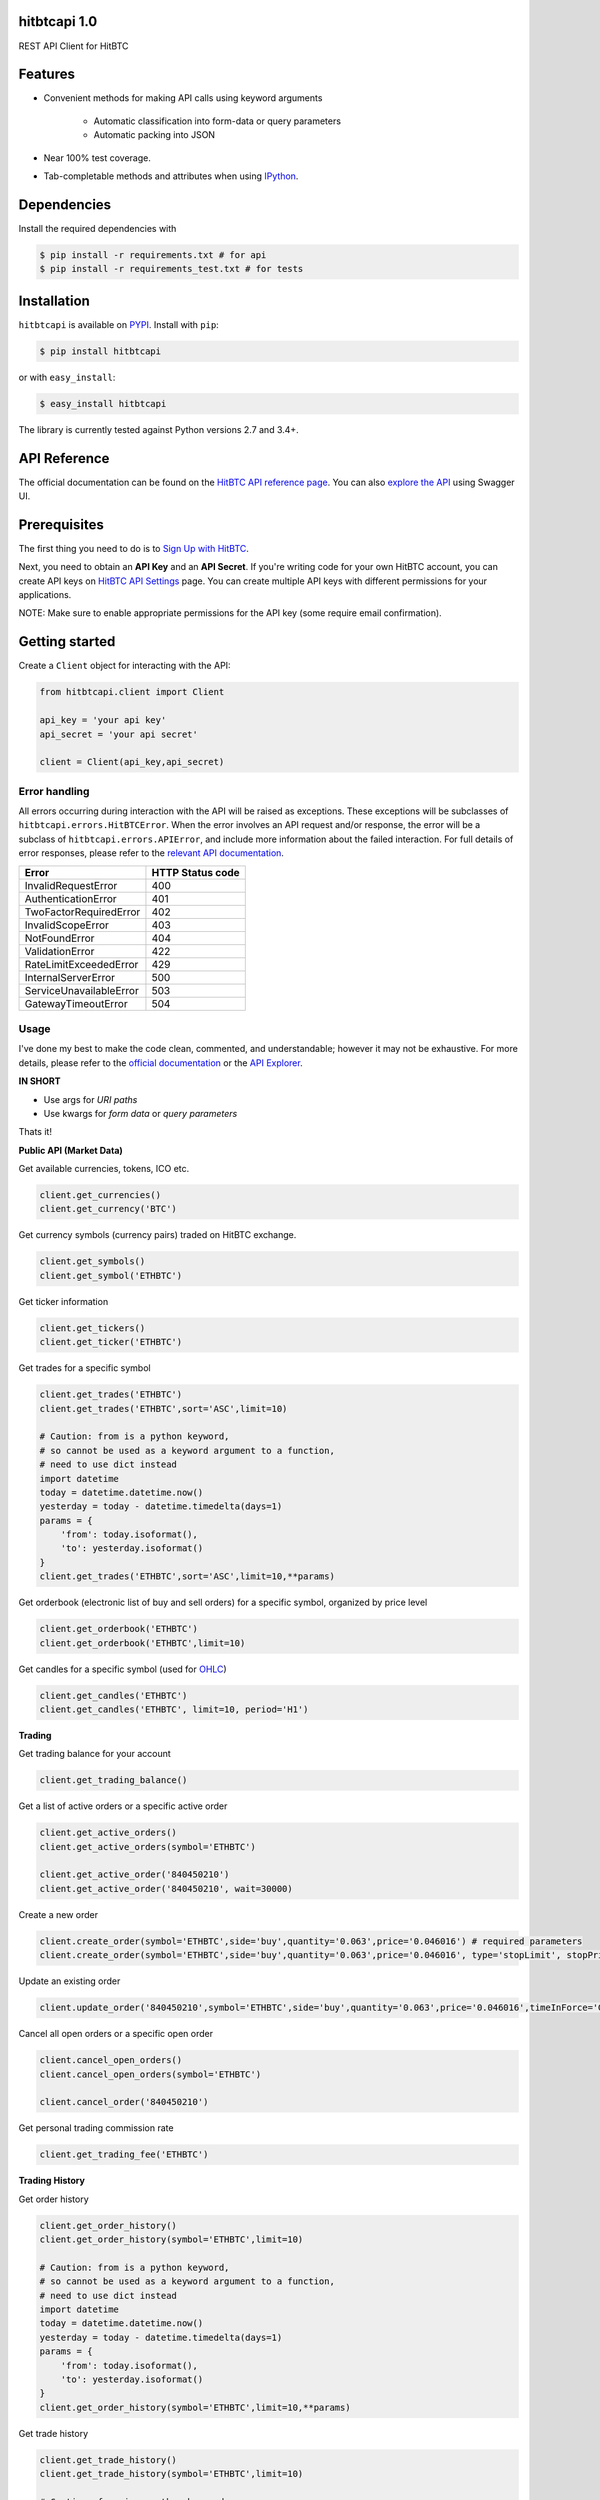 hitbtcapi 1.0
===================

REST API Client for HitBTC

|logo|

.. |logo| image:: https://upload.wikimedia.org/wikipedia/en/9/9f/HitBTC_logo.png

Features
=========

- Convenient methods for making API calls using keyword arguments

    - Automatic classification into form-data or query parameters
    - Automatic packing into JSON

- Near 100% test coverage.
- Tab-completable methods and attributes when using `IPython <http://ipython.org/>`_.

Dependencies
===============

Install the required dependencies with

.. code:: bash

    $ pip install -r requirements.txt # for api
    $ pip install -r requirements_test.txt # for tests

Installation
=============

``hitbtcapi`` is available on `PYPI <https://pypi.python.org/pypi>`_. Install with ``pip``:

.. code:: bash

    $ pip install hitbtcapi

or with ``easy_install``:

.. code:: bash

    $ easy_install hitbtcapi

The library is currently tested against Python versions 2.7 and 3.4+.

API Reference
===============

The official documentation can be found on the `HitBTC API reference page <https://api.hitbtc.com/>`_. You can also `explore the API <https://api.hitbtc.com/api/2/explore/>`_ using Swagger UI.


Prerequisites
===============

The first thing you need to do is to `Sign Up with HitBTC <https://hitbtc.com/signupapp>`_.

Next, you need to obtain an **API Key** and an **API Secret**. If you're writing code for your own HitBTC account, you can create API keys on `HitBTC API Settings <https://hitbtc.com/settings/api-keys>`_ page. You can create multiple API keys with different permissions for your applications.

NOTE: Make sure to enable appropriate permissions for the API key (some require email confirmation).

Getting started
=================

Create a ``Client`` object for interacting with the API:

.. code:: python

    from hitbtcapi.client import Client

    api_key = 'your api key'
    api_secret = 'your api secret'

    client = Client(api_key,api_secret)

Error handling
--------------
All errors occurring during interaction with the API will be raised as exceptions. These exceptions will be subclasses of ``hitbtcapi.errors.HitBTCError``. When the error involves an API request and/or response, the error will be a subclass of ``hitbtcapi.errors.APIError``, and include more information about the failed interaction. For full details of error responses, please refer to the `relevant API documentation <https://api.hitbtc.com/#error-response>`_.

+-------------------------+----------------------+
|          Error          |    HTTP Status code  |
+=========================+======================+
| InvalidRequestError     |          400         |
+-------------------------+----------------------+
| AuthenticationError     |          401         |
+-------------------------+----------------------+
| TwoFactorRequiredError  |          402         |
+-------------------------+----------------------+
| InvalidScopeError       |          403         |
+-------------------------+----------------------+
| NotFoundError           |          404         |
+-------------------------+----------------------+
| ValidationError         |          422         |
+-------------------------+----------------------+
| RateLimitExceededError  |          429         |
+-------------------------+----------------------+
| InternalServerError     |          500         |
+-------------------------+----------------------+
| ServiceUnavailableError |          503         |
+-------------------------+----------------------+
| GatewayTimeoutError     |          504         |
+-------------------------+----------------------+

Usage
-------
I've done my best to make the code clean, commented, and understandable; however it may not be exhaustive. For more details, please refer to the `official documentation <https://api.hitbtc.com/>`_ or the `API Explorer <https://api.hitbtc.com/api/2/explore/>`_.

**IN SHORT**

- Use args for *URI paths*
- Use kwargs for *form data* or *query parameters*

Thats it!

**Public API (Market Data)**

Get available currencies, tokens, ICO etc.

.. code:: python

    client.get_currencies()
    client.get_currency('BTC')


Get currency symbols (currency pairs) traded on HitBTC exchange.

.. code:: python

    client.get_symbols()
    client.get_symbol('ETHBTC')


Get ticker information

.. code:: python

    client.get_tickers()
    client.get_ticker('ETHBTC')


Get trades for a specific symbol

.. code:: python

    client.get_trades('ETHBTC')
    client.get_trades('ETHBTC',sort='ASC',limit=10)

    # Caution: from is a python keyword,
    # so cannot be used as a keyword argument to a function,
    # need to use dict instead
    import datetime
    today = datetime.datetime.now()
    yesterday = today - datetime.timedelta(days=1)
    params = {
        'from': today.isoformat(),
        'to': yesterday.isoformat()
    }
    client.get_trades('ETHBTC',sort='ASC',limit=10,**params)


Get orderbook (electronic list of buy and sell orders) for a specific symbol, organized by price level

.. code:: python

    client.get_orderbook('ETHBTC')
    client.get_orderbook('ETHBTC',limit=10)


Get candles for a specific symbol (used for `OHLC <https://en.wikipedia.org/wiki/Open-high-low-close_chart>`_)

.. code:: python

    client.get_candles('ETHBTC')
    client.get_candles('ETHBTC', limit=10, period='H1')


**Trading**

Get trading balance for your account

.. code:: python

    client.get_trading_balance()


Get a list of active orders or a specific active order

.. code:: python

    client.get_active_orders()
    client.get_active_orders(symbol='ETHBTC')

    client.get_active_order('840450210')
    client.get_active_order('840450210', wait=30000)


Create a new order

.. code:: python

    client.create_order(symbol='ETHBTC',side='buy',quantity='0.063',price='0.046016') # required parameters
    client.create_order(symbol='ETHBTC',side='buy',quantity='0.063',price='0.046016', type='stopLimit', stopPrice='0.073')


Update an existing order

.. code:: python

    client.update_order('840450210',symbol='ETHBTC',side='buy',quantity='0.063',price='0.046016',timeInForce='GDC')


Cancel all open orders or a specific open order

.. code:: python

    client.cancel_open_orders()
    client.cancel_open_orders(symbol='ETHBTC')

    client.cancel_order('840450210')


Get personal trading commission rate

.. code:: python

    client.get_trading_fee('ETHBTC')


**Trading History**

Get order history

.. code:: python

    client.get_order_history()
    client.get_order_history(symbol='ETHBTC',limit=10)

    # Caution: from is a python keyword,
    # so cannot be used as a keyword argument to a function,
    # need to use dict instead
    import datetime
    today = datetime.datetime.now()
    yesterday = today - datetime.timedelta(days=1)
    params = {
        'from': today.isoformat(),
        'to': yesterday.isoformat()
    }
    client.get_order_history(symbol='ETHBTC',limit=10,**params)

Get trade history

.. code:: python

    client.get_trade_history()
    client.get_trade_history(symbol='ETHBTC',limit=10)

    # Caution: from is a python keyword,
    # so cannot be used as a keyword argument to a function,
    # need to use dict instead
    import datetime
    today = datetime.datetime.now()
    yesterday = today - datetime.timedelta(days=1)
    params = {
        'from': today.isoformat(),
        'to': yesterday.isoformat()
    }
    client.get_trade_history(symbol='ETHBTC',limit=10,**params)


Get trades by order

.. code:: python

    client.get_trades_by_orderid('840450210')

**Account Information**

Get account balance

.. code:: python

    client.get_account_balance()

Get deposit address for the cryptocurrency

.. code:: python

    client.get_deposit_address('BTC')

Add deposit address for the cryptocurrency

.. code:: python

    client.add_deposit_address('BTC')

Withdraw cryptocurrency

.. code:: python

    client.withdraw('BTC', amount='0.01', address='sOmE-cuRR-encY-addR-essH') # required parameters
    client.withdraw('BTC', amount='0.01', address='sOmE-cuRR-encY-addR-essH', networkFee='0.0003', includeFee=True, autoCommit=False)


Commit cryptocurrency withdrawal

.. code:: python

    client.commit_withdrawal('d2ce578f-647d-4fa0-b1aa-4a27e5ee597b')

Rollback cryptocurrency withdrawal

.. code:: python

    client.rollback_withdrawal('d2ce578f-647d-4fa0-b1aa-4a27e5ee597b')

Transfer money between trading and account

.. code:: python

    client.transfer_to_trading(currency='BTC',amount='0.023',type='bankToExchange')

Get all transactions or by id

.. code:: python

    client.get_account_transactions()
    client.get_account_transactions(currency='BTC',sort='ASC',limit=10)

    # Caution: from is a python keyword,
    # so cannot be used as a keyword argument to a function,
    # need to use dict instead
    import datetime
    today = datetime.datetime.now()
    yesterday = today - datetime.timedelta(days=1)
    params = {
        'from': today.isoformat(),
        'to': yesterday.isoformat()
    }
    client.get_trade_history(currency='BTC',sort='ASC',limit=10,**params)

    client.get_account_transaction('d2ce578f-647d-4fa0-b1aa-4a27e5ee597b')


Running tests
===============

.. code:: bash

    $ python -m unittest2 tests/test_client.py
    $ python -m unittest2 tests/test_utils.py


License
=========

This project is licensed under the MIT License. See the LICENSE file for more details.

Acknowledgements
=================

- `HitBTC REST API example <https://github.com/hitbtc-com/hitbtc-api/blob/master/example_rest.py>`_
